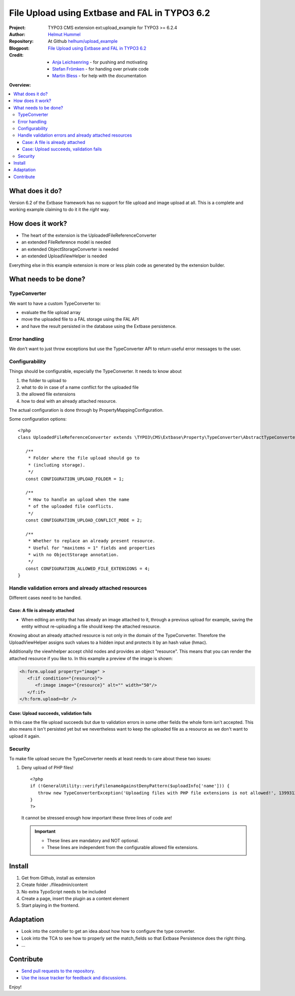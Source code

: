 
==============================================
File Upload using Extbase and FAL in TYPO3 6.2
==============================================

.. post::
   :tags: TYPO3, Extbase




.. highlight:: php
.. default-role:: code


:Project:
      TYPO3 CMS extension ext:upload_example for TYPO3 >= 6.2.4

:Author:
      `Helmut Hummel <helmut.hummel@typo3.org>`__

:Repository:
      At Github `helhum/upload_example <https://github.com/helhum/upload_example>`__

:Blogpost:
      `File Upload using Extbase and FAL in TYPO3 6.2
      <http://insight.helhum.io/post/85015526410/file-upload-using-extbase-and-fal-in-typo3-6-2>`__

:Credit:
      - `Anja Leichsenring <anja.leichsenring@typo3.org>`__ - for pushing and motivating
      - `Stefan Frömken <froemken@gmail.com>`__ - for handing over private code
      - `Martin Bless <martin@mbless.de>`__ - for help with the documentation


**Overview:**

.. contents::
   :local:
   :depth: 3
   :backlinks: none



What does it do?
================

Version 6.2 of the Extbase framework has no support for file upload and image
upload at all. This is a complete and working example claiming to do it it the *right* way.


How does it work?
=================

- The heart of the extension is the UploadedFileReferenceConverter
- an extended FileReference model is needed
- an extended ObjectStorageConverter is needed
- an extended UploadViewHelper is needed

Everything else in this example extension is more or less plain code as generated
by the extension builder.


What needs to be done?
======================

TypeConverter
-------------

We want to have a custom TypeConverter to:

- evaluate the file upload array
- move the uploaded file to a FAL storage using the FAL API
- and have the result persisted in the database using the Extbase persistence.


Error handling
--------------

We don't want to just throw exceptions but use the TypeConverter API
to return useful error messages to the user.


Configurability
---------------

Things should be configurable, especially the TypeConverter. It needs to know
about

1. the folder to upload to
2. what to do in case of a name conflict for the uploaded file
3. the allowed file extensions
4. how to deal with an already attached resource.

The actual configuration is done through by PropertyMappingConfiguration.

Some configuration options::

   <?php
   class UploadedFileReferenceConverter extends \TYPO3\CMS\Extbase\Property\TypeConverter\AbstractTypeConverter {

      /**
       * Folder where the file upload should go to
       * (including storage).
       */
      const CONFIGURATION_UPLOAD_FOLDER = 1;

      /**
       * How to handle an upload when the name
       * of the uploaded file conflicts.
       */
      const CONFIGURATION_UPLOAD_CONFLICT_MODE = 2;

      /**
       * Whether to replace an already present resource.
       * Useful for "maxitems = 1" fields and properties
       * with no ObjectStorage annotation.
       */
      const CONFIGURATION_ALLOWED_FILE_EXTENSIONS = 4;
   }


Handle validation errors and already attached resources
-------------------------------------------------------

Different cases need to be handled.

Case: A file is already attached
~~~~~~~~~~~~~~~~~~~~~~~~~~~~~~~~

- When editing an entity that has already an image attached to it,
  through a previous upload for example, saving the entity without
  re-uploading a file should keep the attached resource.

Knowing about an already attached resource is not only in the domain
of the TypeConverter. Therefore the UploadViewHelper assigns such values
to a hidden input and protects it by an hash value (hmac).

Additionally the viewhhelper accept child nodes and provides an object "resource".
This means that you can render the attached resource if you like to. In this
example a preview of the image is shown:

.. code-block:: html

   <h:form.upload property="image" >
      <f:if condition="{resource}">
         <f:image image="{resource}" alt="" width="50"/>
      </f:if>
   </h:form.upload><br />


Case: Upload succeeds, validation fails
~~~~~~~~~~~~~~~~~~~~~~~~~~~~~~~~~~~~~~~

In this case the file upload succeeds but due to validation errors in some other
fields the whole form isn't accepted. This also means it isn't persisted yet but we
nevertheless want to keep the uploaded file as a resource as we don't want to upload it again.

Security
--------

To make file upload secure the TypeConverter needs at least needs to care about these two issues:

1. Deny upload of PHP files! ::

      <?php
      if (!GeneralUtility::verifyFilenameAgainstDenyPattern($uploadInfo['name'])) {
         throw new TypeConverterException('Uploading files with PHP file extensions is not allowed!', 1399312430);
      }
      ?>

   It cannot be stressed enough how important these three lines of code are!

   .. important::

      - These lines are mandatory and NOT optional.
      - These lines are independent from the configurable allowed file extensions.



Install
=======

1. Get from Github, install as extension
2. Create folder ./fileadmin/content
3. No extra TypoScript needs to be included
4. Create a page, insert the plugin as a content element
5. Start playing in the frontend.


Adaptation
==========

- Look into the controller to get an idea about how how to configure the type converter.
- Look into the TCA to see how to properly set the match_fields so that Extbase Persistence
  does the right thing.
- ...


Contribute
==========

- `Send pull requests to the repository. <https://github.com/helhum/upload_example>`__
- `Use the issue tracker for feedback and discussions. <https://github.com/helhum/upload_example/issues>`__

Enjoy!
